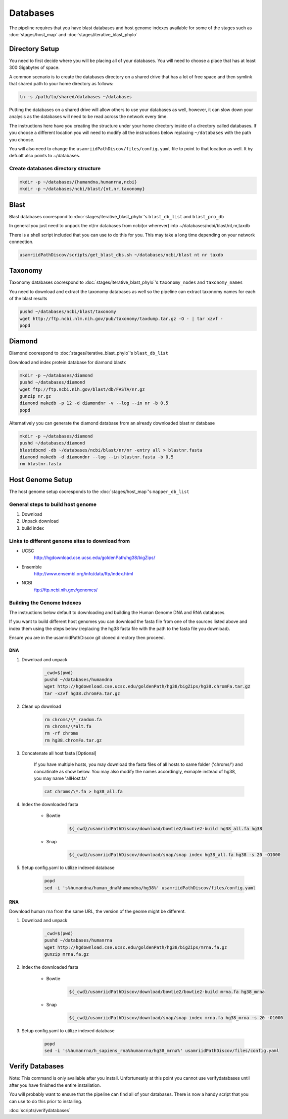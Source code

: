=========
Databases
=========

The pipeline requires that you have blast databases and host genome indexes available for some of the stages such as :doc:`stages/host_map` and :doc:`stages/iterative_blast_phylo`

Directory Setup
===============

You need to first decide where you will be placing all of your databases.
You will need to choose a place that has at least 300 Gigabytes of space.

A common scenario is to create the databases directory on a shared drive
that has a lot of free space and then symlink that shared path to your
home directory as follows:

.. code-block:: bash

    ln -s /path/to/shared/databases ~/databases

Putting the databases on a shared drive will allow others to use your 
databases as well, however, it can slow down your analysis as the
databases will need to be read across the network every time.

The instructions here have you creating the structure
under your home directory inside of a directory called
databases. If you choose a different location you will need to
modify all the instructions below replacing ``~/databases`` with
the path you choose.

You will also need to change the ``usamriidPathDiscov/files/config.yaml``
file to point to that location as well. It by defualt also points to
~/databases.

Create databases directory structure
------------------------------------

.. code-block:: bash
    
    mkdir -p ~/databases/{humandna,humanrna,ncbi}
    mkdir -p ~/databases/ncbi/blast/{nt,nr,taxonomy}

Blast
=====

Blast databases coorespond to :doc:`stages/iterative_blast_phylo`'s 
``blast_db_list`` and ``blast_pro_db``

In general you just need to unpack the nt/nr databases from ncbi(or wherever) 
into ~/databases/ncbi/blast/nt,nr,taxdb

There is a shell script included that you can use to do this for you.
This may take a long time depending on your network connection.

.. code-block:: bash

    usamriidPathDiscov/scripts/get_blast_dbs.sh ~/databases/ncbi/blast nt nr taxdb

Taxonomy
========

Taxonomy databases coorespond to :doc:`stages/iterative_blast_phylo`'s 
``taxonomy_nodes`` and ``taxonomy_names``

You need to download and extract the taxonomy databases as well so the pipeline
can extract taxonomy names for each of the blast results

.. code-block:: bash

    pushd ~/databases/ncbi/blast/taxonomy
    wget http://ftp.ncbi.nlm.nih.gov/pub/taxonomy/taxdump.tar.gz -O - | tar xzvf -
    popd

Diamond
=======

Diamond coorespond to :doc:`stages/iterative_blast_phylo`'s 
``blast_db_list``

Download and index protein database for diamond blastx

.. code-block:: bash
      
    mkdir -p ~/databases/diamond
    pushd ~/databases/diamond
    wget ftp://ftp.ncbi.nih.gov/blast/db/FASTA/nr.gz
    gunzip nr.gz
    diamond makedb -p 12 -d diamondnr -v --log --in nr -b 0.5
    popd

Alternatively you can generate the diamond database from an already downloaded
blast nr database

.. code-block:: bash

    mkdir -p ~/databases/diamond
    pushd ~/databases/diamond
    blastdbcmd -db ~/databases/ncbi/blast/nr/nr -entry all > blastnr.fasta
    diamond makedb -d diamondnr --log --in blastnr.fasta -b 0.5
    rm blastnr.fasta

Host Genome Setup
=================

The host genome setup cooresponds to the :doc:`stages/host_map`'s
``mapper_db_list``

General steps to build host genome
----------------------------------

#. Download
#. Unpack download
#. build index

Links to different genome sites to download from
------------------------------------------------

* UCSC
    http://hgdownload.cse.ucsc.edu/goldenPath/hg38/bigZips/
* Ensemble
    http://www.ensembl.org/info/data/ftp/index.html
* NCBI
    ftp://ftp.ncbi.nih.gov/genomes/

Building the Genome Indexes
---------------------------

The instructions below default to downloading and building the Human Genome
DNA and RNA databases.

If you want to build different host genomes you can download the fasta file from
one of the sources listed above and index them using the steps below
(replacing the hg38 fasta file with the path to the fasta file you download).

Ensure you are in the usamriidPathDiscov git cloned directory then proceed.

DNA
^^^

#. Download and unpack

    .. code-block:: bash

        _cwd=$(pwd)
        pushd ~/databases/humandna
        wget http://hgdownload.cse.ucsc.edu/goldenPath/hg38/bigZips/hg38.chromFa.tar.gz
        tar -xzvf hg38.chromFa.tar.gz

#. Clean up download

    .. code-block:: bash

        rm chroms/\*_random.fa
        rm chroms/\*alt.fa
        rm -rf chroms
        rm hg38.chromFa.tar.gz

#. Concatenate all host fasta [Optional]

    If you have multiple hosts, you may download the fasta files of all 
    hosts to same folder ('chroms/') and concatinate as show below.
    You may also modify the names accordingly, exmaple instead of hg38, you may 
    name 'allHost.fa'

    .. code-block:: bash

        cat chroms/\*.fa > hg38_all.fa

#. Index the downloaded fasta

    * Bowtie

        .. code-block:: bash

            ${_cwd}/usamriidPathDiscov/download/bowtie2/bowtie2-build hg38_all.fa hg38

    * Snap

        .. code-block:: bash

            ${_cwd}/usamriidPathDiscov/download/snap/snap index hg38_all.fa hg38 -s 20 -O1000

#. Setup config.yaml to utilize indexed database

    .. code-block:: bash

        popd
        sed -i 's%humandna/human_dna%humandna/hg38%' usamriidPathDiscov/files/config.yaml

RNA
^^^

Download human rna from the same URL, the version of the geome might be different.

#. Download and unpack

    .. code-block:: bash
       
        _cwd=$(pwd)
        pushd ~/databases/humanrna
        wget http://hgdownload.cse.ucsc.edu/goldenPath/hg38/bigZips/mrna.fa.gz
        gunzip mrna.fa.gz

#. Index the downloaded fasta

    * Bowtie

        .. code-block:: bash

            ${_cwd}/usamriidPathDiscov/download/bowtie2/bowtie2-build mrna.fa hg38_mrna

    * Snap

        .. code-block:: bash

            ${_cwd}/usamriidPathDiscov/download/snap/snap index mrna.fa hg38_mrna -s 20 -O1000

#. Setup config.yaml to utilize indexed database

    .. code-block:: bash

        popd
        sed -i 's%humanrna/h_sapiens_rna%humanrna/hg38_mrna%' usamriidPathDiscov/files/config.yaml

Verify Databases
================

Note: This command is only available after you install. Unfortuneatly at this point you cannot use verifydatabases until after you have finished the entire installation.

You will probably want to ensure that the pipeline can find all of your databases. There is now a handy script that you can use to do this prior to installing.

:doc:`scripts/verifydatabases`
